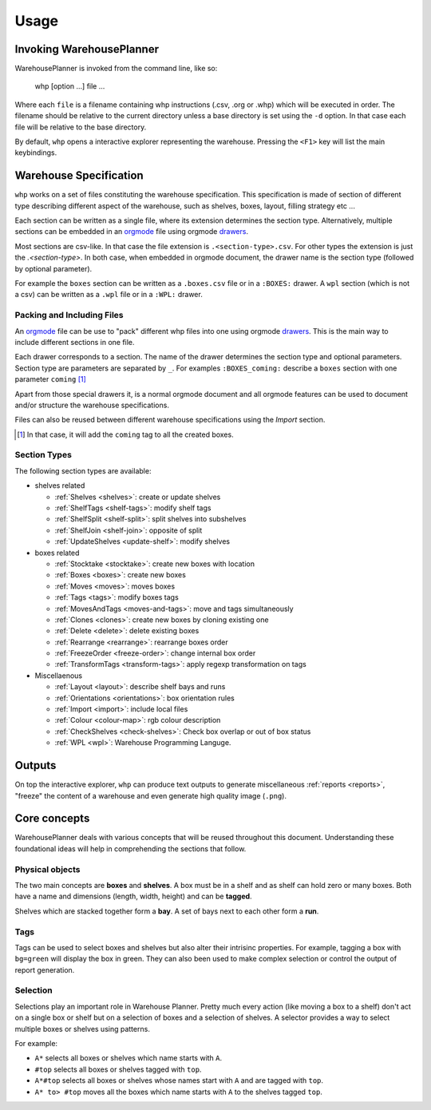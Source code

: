 Usage
============

Invoking WarehousePlanner
-------------------------

WarehousePlanner is invoked from the command line, like so:

    whp [option ...] file ...
    
    
Where each ``file`` is a filename containing whp instructions (.csv, .org or .whp) which will be executed in order.
The filename should be relative to the current directory unless a base directory is set using the ``-d`` option.
In that case each file will be relative to the base directory.

By default, ``whp`` opens a interactive explorer representing the warehouse. Pressing the ``<F1>`` key will list the main keybindings.

Warehouse Specification
------------------------

``whp`` works on a set of files constituting the warehouse specification. This specification is made of section of different type describing different aspect of the warehouse, such as shelves, boxes, layout, filling strategy etc ...

Each section can be written as a single file, where its extension determines the section type. Alternatively, multiple sections can be embedded in an orgmode_ file using orgmode `drawers <drawer_>`_.

Most sections are csv-like. In that case the file extension is ``.<section-type>.csv``. For other types the extension is just the `.<section-type>`. In both case, when embedded in orgmode document, the drawer name is the section type (followed by optional parameter).


For example the ``boxes`` section can be written as a  ``.boxes.csv`` file or in a ``:BOXES:`` drawer.
A ``wpl`` section (which is not a csv) can be written as a ``.wpl`` file or in a ``:WPL:`` drawer.

.. _csv: https://wikipedia.org/wiki/Comma-separated_values
.. _orgmode: https://orgmode.org/
.. _drawer: https://orgmode.org/manual/Drawers.html

Packing and Including Files
'''''''''''''''''''''''''''

An orgmode_ file can be use to "pack" different whp files into one using orgmode `drawers <drawer_>`_. This is the main way to include different sections in one file.

Each drawer corresponds to a section. The name of the drawer determines the section type and optional parameters.
Section type are parameters are separated by ``_``. For examples ``:BOXES_coming:`` describe a ``boxes`` section with one parameter ``coming`` [#coming]_

Apart from those special drawers it, is a normal orgmode document and all orgmode features can be used to document and/or structure the warehouse specifications.


Files can also be reused between different warehouse specifications using the `Import` section.

.. todo:: link to import section
.. [#coming] In that case, it will add the ``coming`` tag to all the created boxes.

Section Types
'''''''''''''

The following section types are available:

- shelves related

  - :ref:`Shelves <shelves>`: create or update shelves
  - :ref:`ShelfTags <shelf-tags>`: modify shelf tags
  - :ref:`ShelfSplit <shelf-split>`: split shelves into subshelves
  - :ref:`ShelfJoin <shelf-join>`: opposite of split
  - :ref:`UpdateShelves <update-shelf>`: modify shelves

- boxes related

  - :ref:`Stocktake <stocktake>`: create new boxes with location
  - :ref:`Boxes <boxes>`: create new boxes
  - :ref:`Moves <moves>`: moves boxes 
  - :ref:`Tags <tags>`: modify boxes tags
  - :ref:`MovesAndTags <moves-and-tags>`: move and tags simultaneously
  - :ref:`Clones <clones>`: create new boxes by cloning existing one
  - :ref:`Delete <delete>`: delete existing boxes
  - :ref:`Rearrange <rearrange>`: rearrange boxes order
  - :ref:`FreezeOrder <freeze-order>`: change internal box order
  - :ref:`TransformTags <transform-tags>`: apply regexp transformation on tags

- Miscellaenous

  - :ref:`Layout <layout>`: describe shelf bays  and runs
  - :ref:`Orientations <orientations>`: box orientation rules
  - :ref:`Import <import>`: include local files
  - :ref:`Colour <colour-map>`: rgb colour description
  - :ref:`CheckShelves <check-shelves>`: Check box overlap or out of box status
  - :ref:`WPL <wpl>`: Warehouse Programming Languge.

Outputs
-------

On top the interactive explorer, ``whp`` can produce text outputs to generate miscellaneous :ref:`reports <reports>`, "freeze" the content of a warehouse and even generate high quality image (``.png``).

.. todo:: add reference to whp --help

Core concepts
-------------

WarehousePlanner deals with various concepts that will be reused throughout this document. Understanding these foundational ideas will help in comprehending the sections that follow.  


Physical objects
'''''''''''''''''

.. _box:
.. _shelf:

The two main concepts are **boxes** and **shelves**. 
A box must be in a shelf and as shelf can hold zero or many boxes.
Both have a name and dimensions (length, width, height) and can be **tagged**.

.. _bay:
.. _run:

Shelves which are stacked together form a **bay**.
A set of bays next to each other form a **run**.

Tags
''''

Tags can be used to select boxes and shelves but also alter their intrisinc properties.
For example, tagging a box with ``bg=green`` will display the box in green.
They can also been used to make complex selection or control the output of report generation.

.. _selector:

Selection
'''''''''

Selections play an important role in Warehouse Planner. Pretty much every action (like moving a box to a shelf) don't act on a single box or shelf but on a selection of boxes and a selection of shelves.
A selector provides a way to select multiple boxes or shelves using patterns.  

For example:  

- ``A*`` selects all boxes or shelves which name starts with ``A``.  
- ``#top`` selects all boxes or shelves tagged with ``top``.  
- ``A*#top`` selects all boxes or shelves whose names start with ``A`` and are tagged with ``top``.  
- ``A* to> #top`` moves all the boxes which name starts with ``A`` to the shelves tagged ``top``.
